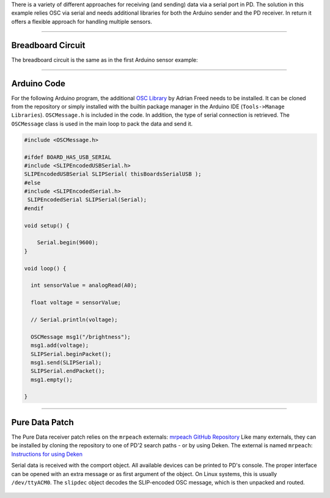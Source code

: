 .. title: Pure Data: Light Dependent Resistor
.. slug: puredata_ldr
.. date: 2023-02-08
.. tags:
.. category: basics:interfaces
.. priority: 2
.. link:
.. description:
.. type: text

There is a variety of different approaches for receiving (and sending) data via a serial port in PD.
The solution in this example relies OSC via serial and needs additional libraries for both the Arduino sender
and the PD receiver.
In return it offers a flexible approach for handling multiple sensors.


----

Breadboard Circuit
==================

The breadboard circuit is the same as in the first Arduino sensor example:

.. figure:: /images/basics/ldr_input_fritzing.png
  :figwidth: 100%
  :width: 33%
  :align: center


----

Arduino Code
============

For the following Arduino program, the additional `OSC Library <https://github.com/CNMAT/OSC>`_ by Adrian Freed
needs to be installed. It can be cloned from the repository or simply installed with
the builtin package manager in the Arduino IDE (``Tools->Manage Libraries``).
``OSCMessage.h`` is included in the code.
In addition, the type of serial connection is retrieved.
The ``OSCMessage`` class is used in the main loop to pack the data and send it.

.. code-block:: cpp

    #include <OSCMessage.h>

    #ifdef BOARD_HAS_USB_SERIAL
    #include <SLIPEncodedUSBSerial.h>
    SLIPEncodedUSBSerial SLIPSerial( thisBoardsSerialUSB );
    #else
    #include <SLIPEncodedSerial.h>
     SLIPEncodedSerial SLIPSerial(Serial);
    #endif

    void setup() {

        Serial.begin(9600);
    }

    void loop() {

      int sensorValue = analogRead(A0);

      float voltage = sensorValue;

      // Serial.println(voltage);

      OSCMessage msg1("/brightness");
      msg1.add(voltage);
      SLIPSerial.beginPacket();
      msg1.send(SLIPSerial);
      SLIPSerial.endPacket();
      msg1.empty();

    }


-----

Pure Data Patch
===============

The Pure Data receiver patch relies on the ``mrpeach`` externals: `mrpeach GitHub Repository <https://github.com/pd-externals/mrpeach>`_
Like many externals, they can be installed by cloning the repository to one of PD'2 search paths - or by using Deken. The external is named ``mrpeach``: `Instructions for using Deken </computer_music_basics/Puredata/installing-externals-with-deken/>`_

Serial data is received with the comport object. All available devices can be printed
to PD's console. The proper interface can be opened with an extra message or as
first argument of the object. On Linux systems, this is usually ``/dev/ttyACM0``.
The ``slipdec`` object decodes the SLIP-encoded OSC message, which is then
unpacked and routed.


.. figure:: /images/basics/pd-arduino-ldr.png
  :figwidth: 100%
  :width: 44%
  :align: center

